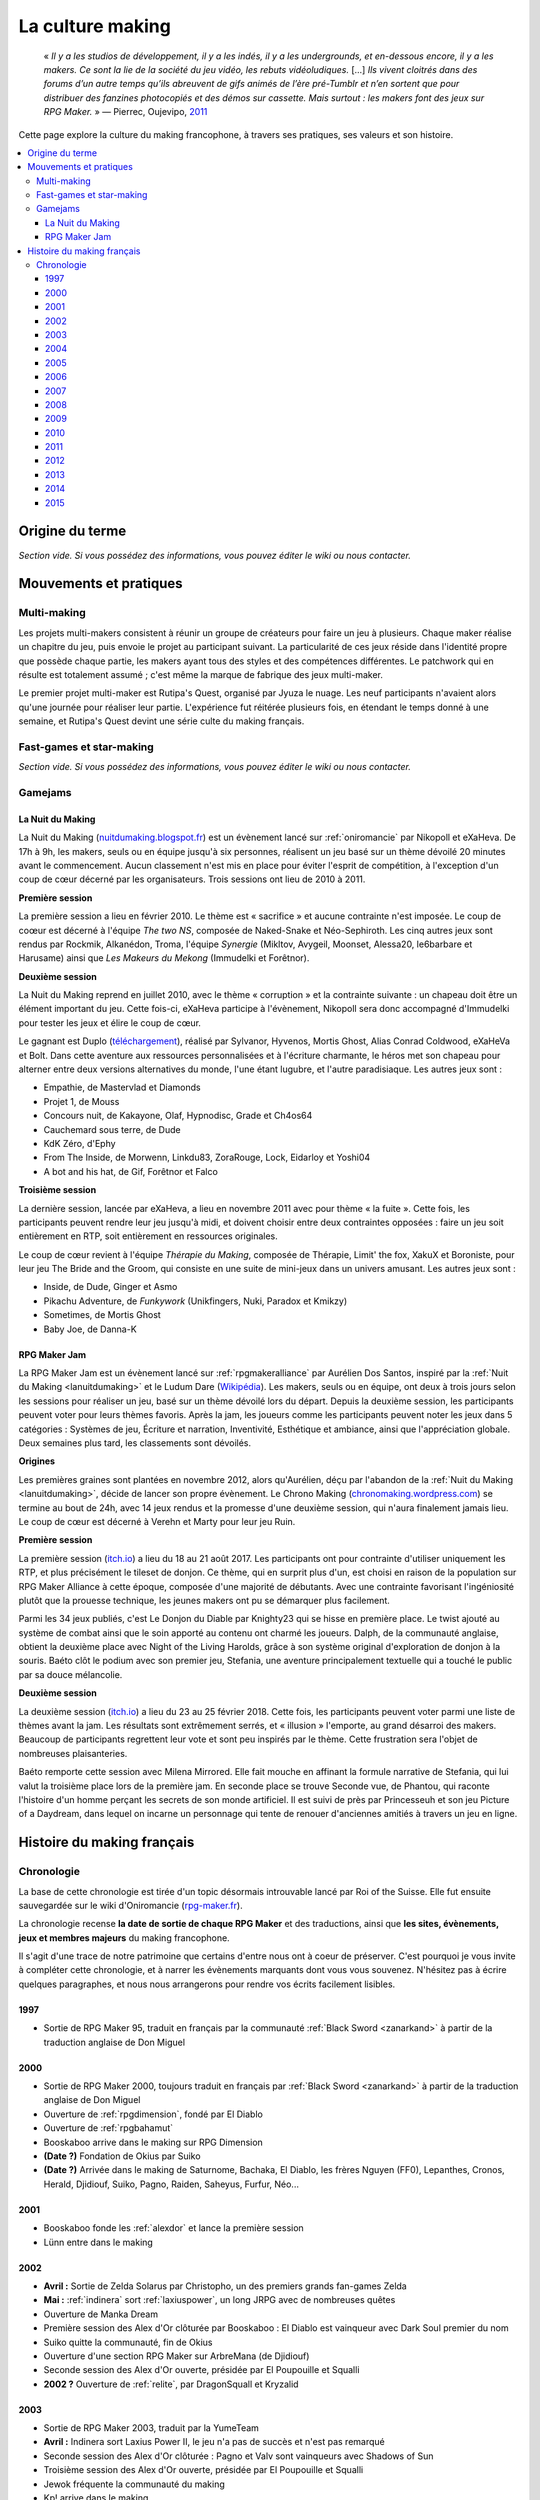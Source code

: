 .. _culturemaking:

La culture making
=================

    « *Il y a les studios de développement, il y a les indés, il y a les undergrounds, et en-dessous encore, il y a les makers. Ce sont la lie de la société du jeu vidéo, les rebuts vidéoludiques.* [...] *Ils vivent cloitrés dans des forums d’un autre temps qu’ils abreuvent de gifs animés de l’ère pré-Tumblr et n’en sortent que pour distribuer des fanzines photocopiés et des démos sur cassette. Mais surtout : les makers font des jeux sur RPG Maker.* » — Pierrec, Oujevipo, `2011 <http://oujevipo.fr/30-minutes/547-dark-soulace-2/>`_

Cette page explore la culture du making francophone, à travers ses pratiques, ses valeurs et son histoire.

.. contents::
    :depth: 3
    :local:

Origine du terme
----------------

*Section vide. Si vous possédez des informations, vous pouvez éditer le wiki ou nous contacter.*

Mouvements et pratiques
-----------------------

.. _multi-making:

Multi-making
~~~~~~~~~~~~

Les projets multi-makers consistent à réunir un groupe de créateurs pour faire un jeu à plusieurs. Chaque maker réalise un chapitre du jeu, puis envoie le projet au participant suivant. La particularité de ces jeux réside dans l'identité propre que possède chaque partie, les makers ayant tous des styles et des compétences différentes. Le patchwork qui en résulte est totalement assumé ; c'est même la marque de fabrique des jeux multi-maker.

Le premier projet multi-maker est Rutipa's Quest, organisé par Jyuza le nuage. Les neuf participants n'avaient alors qu'une journée pour réaliser leur partie. L'expérience fut réitérée plusieurs fois, en étendant le temps donné à une semaine, et Rutipa's Quest devint une série culte du making français.

.. _fast-games:

Fast-games et star-making
~~~~~~~~~~~~~~~~~~~~~~~~~~

*Section vide. Si vous possédez des informations, vous pouvez éditer le wiki ou nous contacter.*

Gamejams
~~~~~~~~

.. _lanuitdumaking:

La Nuit du Making
^^^^^^^^^^^^^^^^^

La Nuit du Making (`nuitdumaking.blogspot.fr <http://nuitdumaking.blogspot.fr/>`_) est un évènement lancé sur :ref:`oniromancie` par Nikopoll et eXaHeva. De 17h à 9h, les makers, seuls ou en équipe jusqu'à six personnes, réalisent un jeu basé sur un thème dévoilé 20 minutes avant le commencement. Aucun classement n'est mis en place pour éviter l'esprit de compétition, à l'exception d'un coup de cœur décerné par les organisateurs. Trois sessions ont lieu de 2010 à 2011.

**Première session**

La première session a lieu en février 2010. Le thème est « sacrifice » et aucune contrainte n'est imposée. Le coup de coœur est décerné à l'équipe *The two NS*, composée de Naked-Snake et Néo-Sephiroth. Les cinq autres jeux sont rendus par Rockmik, Alkanédon, Troma, l'équipe *Synergie* (Mikltov, Avygeil, Moonset, Alessa20, le6barbare et Harusame) ainsi que *Les Makeurs du Mekong* (Immudelki et Forêtnor).

**Deuxième session**

La Nuit du Making reprend en juillet 2010, avec le thème « corruption » et la contrainte suivante : un chapeau doit être un élément important du jeu. Cette fois-ci, eXaHeva participe à l'évènement, Nikopoll sera donc accompagné d'Immudelki pour tester les jeux et élire le coup de cœur.

Le gagnant est Duplo (`téléchargement <http://www.rpg-maker.fr/dl/exa/Duplo.rar>`_), réalisé par Sylvanor, Hyvenos, Mortis Ghost, Alias Conrad Coldwood, eXaHeVa et Bolt. Dans cette aventure aux ressources personnalisées et à l'écriture charmante, le héros met son chapeau pour alterner entre deux versions alternatives du monde, l'une étant lugubre, et l'autre paradisiaque. Les autres jeux sont :

* Empathie, de Mastervlad et Diamonds
* Projet 1, de Mouss
* Concours nuit, de Kakayone, Olaf, Hypnodisc, Grade et Ch4os64
* Cauchemard sous terre, de Dude
* KdK Zéro, d'Ephy
* From The Inside, de Morwenn, Linkdu83, ZoraRouge, Lock, Eidarloy et Yoshi04
* A bot and his hat, de Gif, Forêtnor et Falco

**Troisième session**

La dernière session, lancée par eXaHeva, a lieu en novembre 2011 avec pour thème « la fuite ». Cette fois, les participants peuvent rendre leur jeu jusqu'à midi, et doivent choisir entre deux contraintes opposées : faire un jeu soit entièrement en RTP, soit entièrement en ressources originales.

Le coup de cœur revient à l'équipe *Thérapie du Making*, composée de Thérapie, Limit' the fox, XakuX et Boroniste, pour leur jeu The Bride and the Groom, qui consiste en une suite de mini-jeux dans un univers amusant. Les autres jeux sont :

* Inside, de Dude, Ginger et Asmo
* Pikachu Adventure, de *Funkywork* (Unikfingers, Nuki, Paradox et Kmikzy)
* Sometimes, de Mortis Ghost
* Baby Joe, de Danna-K

.. _rpgmakerjam:

RPG Maker Jam
^^^^^^^^^^^^^

La RPG Maker Jam est un évènement lancé sur :ref:`rpgmakeralliance` par Aurélien Dos Santos, inspiré par la :ref:`Nuit du Making <lanuitdumaking>` et le Ludum Dare (`Wikipédia <https://fr.wikipedia.org/wiki/Ludum_Dare>`_). Les makers, seuls ou en équipe, ont deux à trois jours selon les sessions pour réaliser un jeu, basé sur un thème dévoilé lors du départ. Depuis la deuxième session, les participants peuvent voter pour leurs thèmes favoris. Après la jam, les joueurs comme les participants peuvent noter les jeux dans 5 catégories : Systèmes de jeu, Écriture et narration, Inventivité, Esthétique et ambiance, ainsi que l'appréciation globale. Deux semaines plus tard, les classements sont dévoilés.

**Origines**

Les premières graines sont plantées en novembre 2012, alors qu'Aurélien, déçu par l'abandon de la :ref:`Nuit du Making <lanuitdumaking>`, décide de lancer son propre évènement. Le Chrono Making (`chronomaking.wordpress.com <https://chronomaking.wordpress.com/>`_) se termine au bout de 24h, avec 14 jeux rendus et la promesse d'une deuxième session, qui n'aura finalement jamais lieu. Le coup de cœur est décerné à Verehn et Marty pour leur jeu Ruin.

**Première session**

La première session (`itch.io <https://itch.io/jam/rpgmakerjam>`_) a lieu du 18 au 21 août 2017. Les participants ont pour contrainte d'utiliser uniquement les RTP, et plus précisément le tileset de donjon. Ce thème, qui en surprit plus d'un, est choisi en raison de la population sur RPG Maker Alliance à cette époque, composée d'une majorité de débutants. Avec une contrainte favorisant l'ingéniosité plutôt que la prouesse technique, les jeunes makers ont pu se démarquer plus facilement.

Parmi les 34 jeux publiés, c'est Le Donjon du Diable par Knighty23 qui se hisse en première place. Le twist ajouté au système de combat ainsi que le soin apporté au contenu ont charmé les joueurs. Dalph, de la communauté anglaise, obtient la deuxième place avec Night of the Living Harolds, grâce à son système original d'exploration de donjon à la souris. Baéto clôt le podium avec son premier jeu, Stefania, une aventure principalement textuelle qui a touché le public par sa douce mélancolie.

**Deuxième session**

La deuxième session (`itch.io <https://itch.io/jam/rpgmakerjam2>`_) a lieu du 23 au 25 février 2018. Cette fois, les participants peuvent voter parmi une liste de thèmes avant la jam. Les résultats sont extrêmement serrés, et « illusion » l'emporte, au grand désarroi des makers. Beaucoup de participants regrettent leur vote et sont peu inspirés par le thème. Cette frustration sera l'objet de nombreuses plaisanteries.

Baéto remporte cette session avec Milena Mirrored. Elle fait mouche en affinant la formule narrative de Stefania, qui lui valut la troisième place lors de la première jam. En seconde place se trouve Seconde vue, de Phantou, qui raconte l'histoire d'un homme perçant les secrets de son monde artificiel. Il est suivi de près par Princesseuh et son jeu Picture of a Daydream, dans lequel on incarne un personnage qui tente de renouer d'anciennes amitiés à travers un jeu en ligne.

Histoire du making français
---------------------------

Chronologie
~~~~~~~~~~~

La base de cette chronologie est tirée d'un topic désormais introuvable lancé par Roi of the Suisse. Elle fut ensuite sauvegardée sur le wiki d'Oniromancie (`rpg-maker.fr <http://www.rpg-maker.fr/index.php?page=wiki&id=244>`_).

La chronologie recense **la date de sortie de chaque RPG Maker** et des traductions, ainsi que **les sites, évènements, jeux et membres majeurs** du making francophone.

Il s'agit d'une trace de notre patrimoine que certains d'entre nous ont à coeur de préserver. C'est pourquoi je vous invite à compléter cette chronologie, et à narrer les évènements marquants dont vous vous souvenez. N'hésitez pas à écrire quelques paragraphes, et nous nous arrangerons pour rendre vos écrits facilement lisibles.

1997
^^^^

* Sortie de RPG Maker 95, traduit en français par la communauté :ref:`Black Sword <zanarkand>` à partir de la traduction anglaise de Don Miguel 

2000
^^^^

* Sortie de RPG Maker 2000, toujours traduit en français par :ref:`Black Sword <zanarkand>` à partir de la traduction anglaise de Don Miguel 
* Ouverture de :ref:`rpgdimension`, fondé par El Diablo
* Ouverture de :ref:`rpgbahamut`
* Booskaboo arrive dans le making sur RPG Dimension

* **(Date ?)** Fondation de Okius par Suiko
* **(Date ?)** Arrivée dans le making de Saturnome, Bachaka, El Diablo, les frères Nguyen (FF0), Lepanthes, Cronos, Herald, Djidiouf, Suiko, Pagno, Raiden, Saheyus, Furfur, Néo...

2001
^^^^

* Booskaboo fonde les :ref:`alexdor` et lance la première session 
* Lünn entre dans le making 

2002
^^^^

* **Avril :** Sortie de Zelda Solarus par Christopho, un des premiers grands fan-games Zelda
* **Mai :** :ref:`indinera` sort :ref:`laxiuspower`, un long JRPG avec de nombreuses quêtes
* Ouverture de Manka Dream 
* Première session des Alex d'Or clôturée par Booskaboo : El Diablo est vainqueur avec Dark Soul premier du nom 
* Suiko quitte la communauté, fin de Okius 
* Ouverture d'une section RPG Maker sur ArbreMana (de Djidiouf) 
* Seconde session des Alex d'Or ouverte, présidée par El Poupouille et Squalli 
* **2002 ?** Ouverture de :ref:`relite`, par DragonSquall et Kryzalid

2003
^^^^

* Sortie de RPG Maker 2003, traduit par la YumeTeam 
* **Avril :** Indinera sort Laxius Power II, le jeu n'a pas de succès et n'est pas remarqué 
* Seconde session des Alex d'Or clôturée : Pagno et Valv sont vainqueurs avec Shadows of Sun 
* Troisième session des Alex d'Or ouverte, présidée par El Poupouille et Squalli
* Jewok fréquente la communauté du making 
* Kp! arrive dans le making 
* Black Sword devient :ref:`zanarkand`, administré par Coeur Pur

* **(Date ?)** :ref:`ldme` est fondée par JyuzaLeNuage. Il lance également Rutipa's Quest, une série de jeux multi-makers. 
* **(Date ?)** Fondation de :ref:`horizons` par Saheyus 
* **(Date ?)** Fondation de RPG-Création par Guardian Force 

2004
^^^^

* Fin de Yulunga (The Call of the Spirits, ZeldaRPG) et fin de Manka Dream 
* Ouverture d':ref:`imagienation`, fondé par Mastakillah
* **Début d'année :** Inscription officielle de Sylvanor dans la communauté francophone du making 
* Valv sort Caves
* **Été :** Sylvanor se fait remarquer, il est jeu du mois sur ImagieNation puis remporte les :ref:`alexdor`
* Sortie de Rutipa's Quest 4, réalisé par Jyuza le nuage, Scrapidoh, Tempest, CGK, Nori, Unikfinger, Kryzalid, Sojiro, Hyunkel et Saturnome 
* Troisième session des Alex d'Or clôturée : Sylvanor est vainqueur avec Aëdemphia 
* **Novembre :** AlexRE crée le site Guelnika 
* **Décembre :** Indinera sort Laxius Power III, le jeu connaît un énorme succès 
* Hack d'ImagieNation

2005
^^^^

* **Janvier :** Nemau et Doude arrivent dans la communauté du making 
* **Printemps :** rpg-maker.multicreator est fermé et remplacé par le Sanctuaire du Seior 
* Hiera Canta fonde :ref:`leparnasse`, un site de critiques parfois provocantes sur la culture du making
* Sortie de Rutipa's Quest 6, réalisé par Saturnome, Furfur, Bodom-Child, Nori, JyuzaLeNuage, Gratteur, Kryzalid, Pyro et Unikfingers .
* Quatrième session des Alex d'Or ouverte et cloturée, présidée par Jyuza le nuage. UnikFinger est vainqueur avec Fairytale.
* Sortie de Rutipa's Quest 7, réalisé par Sora, Jyuza le nuage, Fabien & Hawk, Mr Alf, Van, Nsm, Booskaboo, LittleSmall, Cornemuse, Bachaka et Grayback
* **Juillet :** Kaëlar, alors très jeune, arrive dans le making 
* Débats houleux sur le Parnasse à propos des fast-games, du star-making, etc.
* **Septembre :** Sortie de RPG Maker XP, traduit par BodomChild et Rabbi 
* **Fin d'année :** Sylvanor, Jewok, Kaëlar, Ulrezaj, Saturnome et DarkRPG commencent à plancher sur Oniromancie.

2006
^^^^

* **Janvier :** Ouverture d':ref:`oniromancie`
* **Mars :** Ouverture du forum E-magination (version 1) créé par Heandel
* Sortie de Star Océan 0 par Jyuza le nuage
* Cinquième session des Alex d'Or ouverte et cloturée, présidée par Sylvanor. JyuzaLeNuage est vainqueur avec Star Ocean 0 
* Ouverture de BrainBlog et du forum Braisntorming
* **Octobre :** Ouverture de la version 2 du forum E-magination, créée par Heandel et Kozzy, rapidement rejoints par Relm 
* **Fin d'année :** Retour d'ImagieNation, après une lente reconstruction depuis son hack 
* **Fin d'année/début 2007 :** Plusieurs membres de l'EvilSwordTeam quittent le making, ce qui entraîne la fin du site 

2007
^^^^

* **Février :** Monos arrive sur Oniromancie 
* Sortie de Rutipa's Quest 8, une expérience narrative et non-interactive, réalisée par Unikfingers, El Diablo, Cornemuse, Booskaboo, Saturnome, El Poupouille, Valkyr, Lepanthes. C'est un Rutipa's Quest plus sérieux qu'à l'accoutumée, qui s'éloigne des *private jokes* de la culture making. Le jeu est primé aux Alex d'Or
* **Juillet :** Sortie de DarkBrain par Rockmik
* Sortie de Omega Cerberus par Sill Valt, le jeu est primé aux Alex d'Or
* Sixième session des Alex d'Or ouverte et cloturée, présidée par Ulrezaj : Sylvanor gagne à nouveau avec une nouvelle version d'Aëdemphia 
* **Fin de l'été :** La Ligue des Makers Extraordinaires et Horizons ferment pour cause de hack
* Monos fonde le premier des RPGMakerLove
* **Décembre :** Sortie de RPG Maker VX
* **17 décembre :** Ouverture de RPG Maker VX la communauté, par Widowan et Tretian

2008
^^^^

* **Janvier :** Lancement de la version 2 de Guelnika, créée par AlexRoiEsper, qui devient le site officiel d'E-magination 
* **Juillet :** Ouverture du Palais du Making fondé par Elekami
* Session des Alex d'Or annulée
* **Noël :** eXaHeVa sort Nivalis, le jeu sera primé aux Alex d'Or 2009
* Indinera Falls sort Laxius Force, la suite de la trilogie Laxius Power. Le jeu est moqué au sein de la communauté pour son prix de 30€ 

2009
^^^^

* **29 juin :** Benben offre à la communauté les précieuses ressources personnalisées de son jeu abandonné Kaliban, cependant elles restent peu utilisées car très complexes.
* **Août :** Au festival du jeu vidéo, le stand Relite/Oniromancie/AJVA a un certain succès. Sont présents Konjak (Legend of Princess), Sylvanor (Aëdemphia), Juyza le nuage (Star Ocean Zero), eXaHeVa (Nivalis), Daniel Remar (Iji), Zoglu (Scrolling Survivor, BloxRox) et eagle4 (Luor)
* **Été ?** Bannissement de scrapi 
* Sortie de Jim Blind par Iot, une revisite de GoldenEye 007 sur RPG Maker. Le jeu est récompensé aux Alex d'Or 
* Sortie de OFF par Mortis Ghost. Le jeu est récompensé aux Alex d'Or
* Ouverture de Pandora, fondé par Lolow, Karel, Sill Valt et Ouranos (Titania) 
* Septième session des Alex d'Or ouverte et cloturée, présidée par Morigan et YF06. Mortis Ghost est vainqueur avec OFF. 

2010
^^^^

* **Janvier :** Rockmik gagne le concours du screen de l'année 2009 sur Oniromancie, avec un screen de son projet Asylopole 
* **25 février :** Samarium écrit un livre sur RPG Maker, une première
* **Février :** Dark Soul.Ace 2 fait des remous. C'est un projet multi-maker complètement fou et bourré de *private jokes*, réalisé par Jewok, Saturnome, Mortis Ghost, Kane, eXaHeVa, Kevar, Oni, Masthiks, KP, Unikfingers, Bolt, Alias Conrad Coldwood, Naked Snake et Espadon.
* **Mai :** Ouverture de RPG Maker Détente fondé par Slup. Ephy rejoint rapidement l'équipe et participe à créer l'identité qui poursuivra le forum au cours du temps. On notera la présence d'elm6, Kaila et kilam1110 dans la communauté.
* **D'août à décembre :** Huitième session des Alex d'Or, présidée par Paladin 

2011
^^^^

* **Fin janvier :** Après une longue période de flou, les résultats des Alex d'Or 2010 sont annoncés. Le prix du meilleur jeu va à sriden, pour Vader ou la Fin des Haricots. Ce résultat inattendu est abondamment contesté, même par le gagnant. 
* Les élections Oniromanciennes les plus vindicatives jusqu'alors voient s'affronter le FAMAS (dirigé par sriden) et le parti Créatif (dirigé par Joke) après un abandon du Parti de l'Audimat (dirigé par Roi of the Suisse). 
* **Juillet :** Ouverture du FAMAS fondé par sriden 
* **15 décembre :** Sortie de RPG Maker VX Ace au Japon

2012
^^^^

* **14 janvier :** Cérémonie des Alex d'Or 2011 (qui comptaient près de 60 jeux inscrits), menée par AlexRoiEsper, shûji et Zim. Seb Luca remporte l'Alex d'Or avec The Bloody Story of a Black-dressed Autistic. 
* **15 mars :** Sortie de RPG Maker VX Ace à l'international. 
* **24 juin :** Sortie remarquée de la première démo d'Asylopole par Rockmik. 
* **Décembre :** Le jeu OFF de Morthis Ghost reçoit une traduction définitive en Anglais, et obtient un succès considérable à l'international, le propulsant parmi les jeux francophones les plus connus. 

2013
^^^^

* **19 janvier :** Cérémonie des Alex d'Or 2012 menée par elm6 (anciennement Nusenism) et garsim. Parmi une cinquantaine de jeux inscrits, Asylopole de Rockmick remporte le concours avec un total de 9 awards. 
* **14 mars :** La 7e Porte marque le retour des projets multi-makers et décroche deux récompenses aux Alex d'Or. La communauté du FAMAS continue sur sa lancée avec l'ouverture du projet Polaris 03. 
* **1er septembre :** Fermeture de RPG Créative.

2014
^^^^

* **22 février :** Cérémonie des Alex d'Or 2013 avec une quarantaine de jeux inscrits, menée par Elekami et Floemblem.
* **6 décembre :** Cérémonie des Alex d'Or 2014 avec une soixantaine de jeux inscrits, menée par Elekami et Floemblem à l'écrit, Lidenvice, Shûji, Alex RoiEsper et Marcelin en live audio. 

2015
^^^^

* **Avril :** Sortie officielle de RPG Maker 2003 en Anglais. 
* **Juillet :** Sortie officielle de RPG Maker 2000 en Anglais. 
* **3 août :** RPG Maker MV est présenté au Japon dans le magazine Famitsu.
* **19 décembre :** Cérémonie de clôture des Alex d'Or 2015 (`rediffusion <https://www.youtube.com/watch?v=P970S4dxwIo>`_), présidée par Zexion. Yuko est responsable des jurés, Elekami à la relecture des tests, Verehn à la communication, et lidenvice à la gestion des prétests. Vainqueurs de la session : Fighting Robots Quest (or), Project Silencs V2 Partie 1 (argent), et Escapade (bronze).
